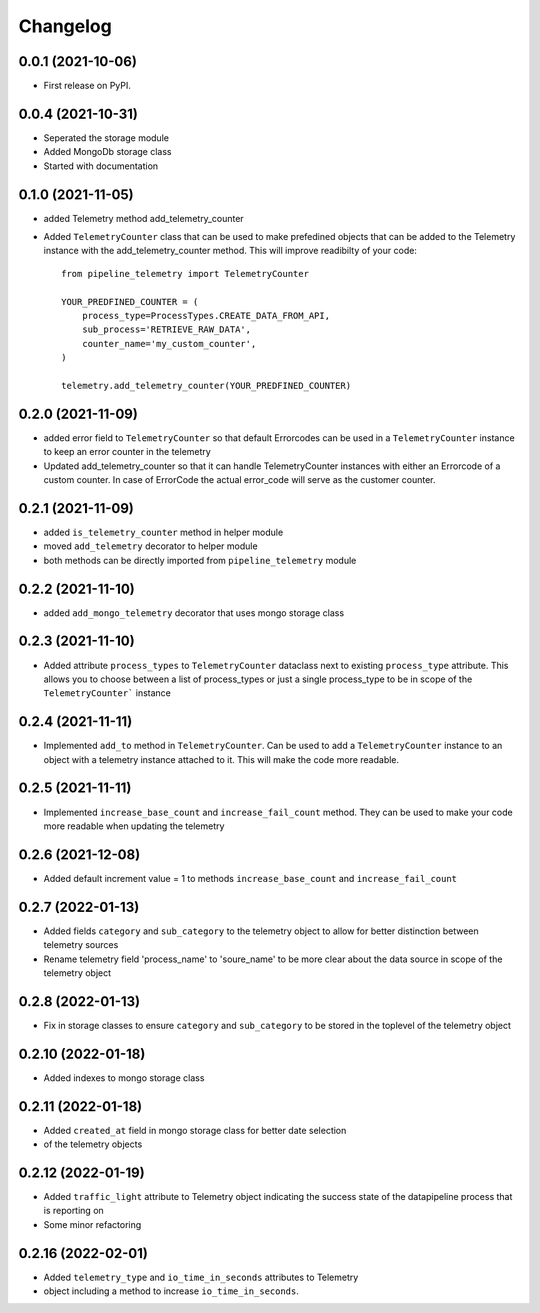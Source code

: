 
Changelog
=========

0.0.1 (2021-10-06)
------------------

* First release on PyPI.


0.0.4 (2021-10-31)
------------------

* Seperated the storage module
* Added MongoDb storage class
* Started with documentation

0.1.0 (2021-11-05)
------------------

* added Telemetry method add_telemetry_counter 
* Added ``TelemetryCounter`` class that can be used to make prefedined objects
  that can be added to the Telemetry instance with the add_telemetry_counter
  method. This will improve readibilty of your code::

    from pipeline_telemetry import TelemetryCounter

    YOUR_PREDFINED_COUNTER = (
        process_type=ProcessTypes.CREATE_DATA_FROM_API,
        sub_process='RETRIEVE_RAW_DATA',
        counter_name='my_custom_counter',
    )

    telemetry.add_telemetry_counter(YOUR_PREDFINED_COUNTER)


0.2.0 (2021-11-09)
------------------

* added error field to ``TelemetryCounter`` so that default Errorcodes
  can be used in a ``TelemetryCounter`` instance to keep an error counter
  in the telemetry
* Updated add_telemetry_counter so that it can handle TelemetryCounter instances
  with either an Errorcode of a custom counter. In case of ErrorCode the actual
  error_code will serve as the customer counter. 


0.2.1 (2021-11-09)
------------------

* added ``is_telemetry_counter`` method in helper module
* moved ``add_telemetry`` decorator to helper module
* both methods can be directly imported from ``pipeline_telemetry`` module

0.2.2 (2021-11-10)
------------------

* added ``add_mongo_telemetry`` decorator that uses mongo storage class

0.2.3 (2021-11-10)
------------------

* Added attribute ``process_types`` to ``TelemetryCounter`` dataclass next to
  existing ``process_type`` attribute. This allows you to choose between a list
  of process_types or just a single process_type to be in scope of the ``TelemetryCounter``` instance
  

0.2.4 (2021-11-11)
------------------

* Implemented ``add_to`` method in ``TelemetryCounter``. Can be used to  add a
  ``TelemetryCounter`` instance to an object with a telemetry instance attached
  to it. This will make the code more readable.

0.2.5 (2021-11-11)
------------------

* Implemented ``increase_base_count`` and ``increase_fail_count`` method. They
  can be used to make your code more readable when updating the telemetry


0.2.6 (2021-12-08)
------------------

* Added default increment value = 1 to methods ``increase_base_count`` and
  ``increase_fail_count``

0.2.7 (2022-01-13)
------------------

* Added fields ``category`` and ``sub_category`` to the telemetry object to
  allow for better distinction between telemetry sources
* Rename telemetry field 'process_name' to 'soure_name' to be more clear about
  the data source in scope of the telemetry object

0.2.8 (2022-01-13)
------------------

* Fix in storage classes to ensure ``category`` and ``sub_category`` to be
  stored in the toplevel of the telemetry object

0.2.10 (2022-01-18)
-------------------

* Added indexes to mongo storage class

0.2.11 (2022-01-18)
-------------------

* Added ``created_at`` field in mongo storage class for better date selection
* of the telemetry objects

0.2.12 (2022-01-19)
-------------------

* Added ``traffic_light`` attribute to Telemetry object indicating the success
  state of the datapipeline process that is reporting on
* Some minor refactoring

0.2.16 (2022-02-01)
-------------------

* Added ``telemetry_type`` and ``io_time_in_seconds`` attributes to Telemetry
* object including a method to increase ``io_time_in_seconds``.


